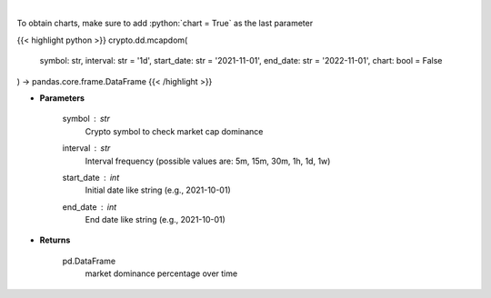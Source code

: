 .. role:: python(code)
    :language: python
    :class: highlight

|

.. raw:: html

    <h3>
    > Returns market dominance of a coin over time
    [Source: https://messari.io/]
    </h3>

To obtain charts, make sure to add :python:`chart = True` as the last parameter

{{< highlight python >}}
crypto.dd.mcapdom(
    symbol: str,
    interval: str = '1d',
    start_date: str = '2021-11-01', end_date: str = '2022-11-01', chart: bool = False
) -> pandas.core.frame.DataFrame
{{< /highlight >}}

* **Parameters**

    symbol : *str*
        Crypto symbol to check market cap dominance
    interval : *str*
        Interval frequency (possible values are: 5m, 15m, 30m, 1h, 1d, 1w)
    start_date : *int*
        Initial date like string (e.g., 2021-10-01)
    end_date : *int*
        End date like string (e.g., 2021-10-01)

    
* **Returns**

    pd.DataFrame
        market dominance percentage over time
    